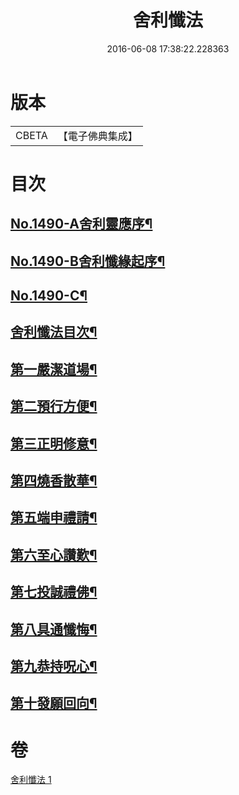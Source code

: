 #+TITLE: 舍利懺法 
#+DATE: 2016-06-08 17:38:22.228363

* 版本
 |     CBETA|【電子佛典集成】|

* 目次
** [[file:KR6k0201_001.txt::001-0621b1][No.1490-A舍利靈應序¶]]
** [[file:KR6k0201_001.txt::001-0621c6][No.1490-B舍利懺緣起序¶]]
** [[file:KR6k0201_001.txt::001-0622a17][No.1490-C¶]]
** [[file:KR6k0201_001.txt::001-0622c2][舍利懺法目次¶]]
** [[file:KR6k0201_001.txt::001-0622c15][第一嚴潔道場¶]]
** [[file:KR6k0201_001.txt::001-0623a16][第二預行方便¶]]
** [[file:KR6k0201_001.txt::001-0623b5][第三正明修意¶]]
** [[file:KR6k0201_001.txt::001-0623c20][第四燒香散華¶]]
** [[file:KR6k0201_001.txt::001-0624a14][第五端申禮請¶]]
** [[file:KR6k0201_001.txt::001-0624c22][第六至心讚歎¶]]
** [[file:KR6k0201_001.txt::001-0625a19][第七投誠禮佛¶]]
** [[file:KR6k0201_001.txt::001-0625c14][第八具通懺悔¶]]
** [[file:KR6k0201_001.txt::001-0626a11][第九恭持呪心¶]]
** [[file:KR6k0201_001.txt::001-0626b3][第十發願回向¶]]

* 卷
[[file:KR6k0201_001.txt][舍利懺法 1]]

